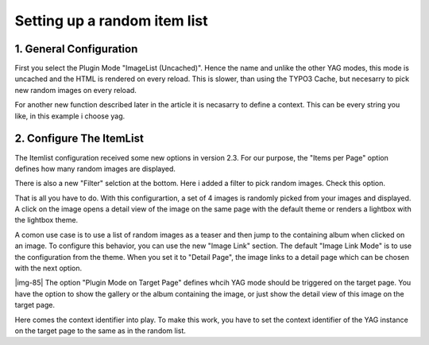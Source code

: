 ﻿.. include:: Images.txt

.. ==================================================
.. FOR YOUR INFORMATION
.. --------------------------------------------------
.. -*- coding: utf-8 -*- with BOM.

.. ==================================================
.. DEFINE SOME TEXTROLES
.. --------------------------------------------------
.. role::   underline
.. role::   typoscript(code)
.. role::   ts(typoscript)
   :class:  typoscript
.. role::   php(code)


Setting up a random item list
^^^^^^^^^^^^^^^^^^^^^^^^^^^^^


1. General Configuration
""""""""""""""""""""""""

First you select the Plugin Mode "ImageList (Uncached)". Hence the
name and unlike the other YAG modes, this mode is uncached and the
HTML is rendered on every reload. This is slower, than using the TYPO3
Cache, but necesarry to pick new random images on every reload.

For another new function described later in the article it is
necasarry to define a context. This can be every string you like, in
this example i choose yag.


2. Configure The ItemList
"""""""""""""""""""""""""

The Itemlist configuration received some new options in version 2.3.
For our purpose, the "Items per Page" option defines how many random
images are displayed.

There is also a new "Filter" selction at the bottom. Here i added a
filter to pick random images. Check this option.

That is all you have to do. With this configurartion, a set of 4
images is randomly picked from your images and displayed. A click on
the image opens a detail view of the image on the same page with the
default theme or renders a lightbox with the lightbox theme.

A comon use case is to use a list of random images as a teaser and
then jump to the containing album when clicked on an image. To
configure this behavior, you can use the new "Image Link" section. The
default "Image Link Mode" is to use the configuration from the theme.
When you set it to "Detail Page", the image links to a detail page
which can be chosen with the next option.

|img-85| The option "Plugin Mode on Target Page" defines whcih YAG
mode should be triggered on the target page. You have the option to
show the gallery or the album containing the image, or just show the
detail view of this image on the target page.

Here comes the context identifier into play. To make this work, you
have to set the context identifier of the YAG instance on the target
page to the same as in the random list.

